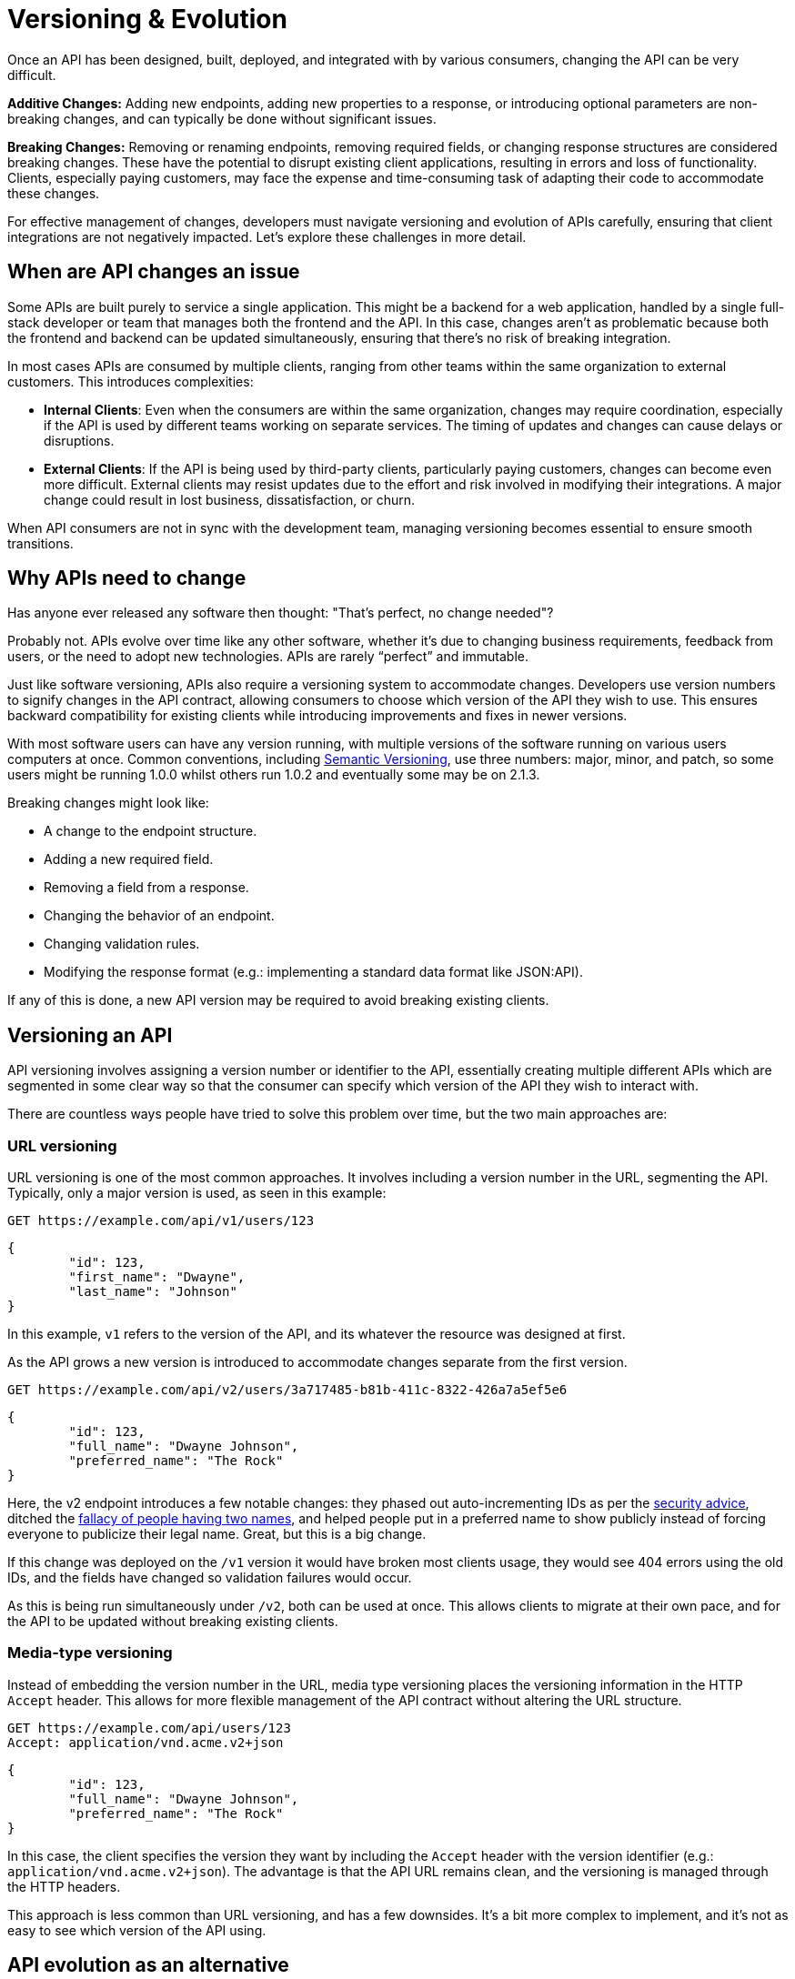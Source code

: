 = Versioning & Evolution

:description: Learn how to manage API versioning and evolution to ensure smooth transitions and backward compatibility for clients.

Once an API has been designed, built, deployed, and integrated with by various
consumers, changing the API can be very difficult.

*Additive Changes:* Adding new endpoints, adding new properties to a response,
or introducing optional parameters are non-breaking changes, and can typically
be done without significant issues.

*Breaking Changes:* Removing or renaming endpoints, removing required fields,
or changing response structures are considered breaking changes. These have
the potential to disrupt existing client applications, resulting in errors and
loss of functionality. Clients, especially paying customers, may face the
expense and time-consuming task of adapting their code to accommodate these
changes.

For effective management of changes, developers must navigate versioning and
evolution of APIs carefully, ensuring that client integrations are not
negatively impacted. Let's explore these challenges in more detail.

== When are API changes an issue

Some APIs are built purely to service a single application. This might be a
backend for a web application, handled by a single full-stack developer or team
that manages both the frontend and the API. In this case, changes aren't as
problematic because both the frontend and backend can be updated simultaneously,
ensuring that there's no risk of breaking integration.

In most cases APIs are consumed by multiple clients, ranging from other teams
within the same organization to external customers. This introduces
complexities:

* *Internal Clients*: Even when the consumers are within the same
organization, changes may require coordination, especially if the API is used
by different teams working on separate services. The timing of updates and
changes can cause delays or disruptions.
* *External Clients*: If the API is being used by third-party clients,
particularly paying customers, changes can become even more difficult.
External clients may resist updates due to the effort and risk involved in
modifying their integrations. A major change could result in lost business,
dissatisfaction, or churn.

When API consumers are not in sync with the development team, managing
versioning becomes essential to ensure smooth transitions.

== Why APIs need to change

Has anyone ever released any software then thought: "That's perfect, no change
needed"?

Probably not. APIs evolve over time like any other software, whether it's due to
changing business requirements, feedback from users, or the need to adopt new
technologies. APIs are rarely "`perfect`" and immutable.

Just like software versioning, APIs also require a versioning system to
accommodate changes. Developers use version numbers to signify changes in the
API contract, allowing consumers to choose which version of the API they wish to
use. This ensures backward compatibility for existing clients while introducing
improvements and fixes in newer versions.

With most software users can have any version running, with multiple versions of
the software running on various users computers at once. Common conventions,
including https://semver.org/[Semantic Versioning], use three numbers: major,
minor, and patch, so some users might be running 1.0.0 whilst others run 1.0.2
and eventually some may be on 2.1.3.

Breaking changes might look like:

* A change to the endpoint structure.
* Adding a new required field.
* Removing a field from a response.
* Changing the behavior of an endpoint.
* Changing validation rules.
* Modifying the response format (e.g.: implementing a standard data format like JSON:API).

If any of this is done, a new API version may be required to avoid breaking existing clients.

== Versioning an API

API versioning involves assigning a version number or identifier to the API,
essentially creating multiple different APIs which are segmented in some clear
way so that the consumer can specify which version of the API they wish to
interact with.

There are countless ways people have tried to solve this problem over time, but
the two main approaches are:

=== URL versioning

URL versioning is one of the most common approaches. It involves including a
version number in the URL, segmenting the API. Typically, only a major version
is used, as seen in this example:

[,http]
----
GET https://example.com/api/v1/users/123
----

[,json]
----
{
	"id": 123,
	"first_name": "Dwayne",
	"last_name": "Johnson"
}
----

In this example, `v1` refers to the version of the API, and its whatever the
resource was designed at first.

As the API grows a new version is introduced to accommodate changes separate
from the first version.

[,http]
----
GET https://example.com/api/v2/users/3a717485-b81b-411c-8322-426a7a5ef5e6
----

[,json]
----
{
	"id": 123,
	"full_name": "Dwayne Johnson",
	"preferred_name": "The Rock"
}
----

Here, the v2 endpoint introduces a few notable changes: they phased out
auto-incrementing IDs as per the link:/api-design/security[security advice],
ditched the https://www.kalzumeus.com/2010/06/17/falsehoods-programmers-believe-about-names/[fallacy of people having two
names],
and helped people put in a preferred name to show publicly instead of forcing
everyone to publicize their legal name. Great, but this is a big change.

If this change was deployed on the `/v1` version it would have broken most
clients usage, they would see 404 errors using the old IDs, and the fields have
changed so validation failures would occur.

As this is being run simultaneously under `/v2`, both can be used at once. This
allows clients to migrate at their own pace, and for the API to be updated
without breaking existing clients.

=== Media-type versioning

Instead of embedding the version number in the URL, media type versioning places
the versioning information in the HTTP `Accept` header. This allows for more
flexible management of the API contract without altering the URL structure.

[,http]
----
GET https://example.com/api/users/123
Accept: application/vnd.acme.v2+json
----

[,json]
----
{
	"id": 123,
	"full_name": "Dwayne Johnson",
	"preferred_name": "The Rock"
}
----

In this case, the client specifies the version they want by including the
`Accept` header with the version identifier (e.g.:
`application/vnd.acme.v2+json`). The advantage is that the API URL remains
clean, and the versioning is managed through the HTTP headers.

This approach is less common than URL versioning, and has a few downsides. It's a
bit more complex to implement, and it's not as easy to see which version of the
API using.

== API evolution as an alternative

While versioning is a popular solution to API changes, *API evolution* is an
alternative focuses on maintaining backward compatibility and minimizing
breaking changes. Instead of introducing entirely new versions, API developers
evolve the existing API to accommodate new requirements, but do so in a way that
doesn't disrupt clients.

API evolution is the concept of striving to maintain the "I" in API, the
request/response body, query parameters, general functionality, etc., only
breaking them when absolutely necessary. It's the idea that API
developers bend over backwards to maintain a contract, no matter how annoying
that might be. It's often more financially and logistically viable for the API
developers to bear this load than dumping the workload onto a wide array of
consumers.

=== API evolution in practice

To work on a realistic example, here's a simple change that could come up:

____
The property `name` exists, and that needs to be split into `first_name` and `last_name` to support Stripe's name requirements.
____

A minor example, but removing name and making all consumers need to change all code to use the two new fields would be a breaking change. There are ways to retain backwards compatibility.

Most web application frameworks commonly used to build APIs have a feature like "serializers", where database models are turned into JSON objects to be returned, with all sensitive fields removed and any relevant tweaks or structure added.

The database might have changed to use `first_name` and `last_name`, but the API does not need to remove the name property. It can be replaced with a "dynamic property" which joins the first and last names together and returns it in the JSON.

[,ruby]
----
class UserSerializer
  include FastJsonapi::ObjectSerializer

  attributes :name, :first_name, :last_name
    "#{object.first_name} #{object.last_name}"
  end
end
----

[,http]
----
GET https://api.example.com/users/123
----

[,json]
----
{
  "id": 123,
  "name": "Dwayne Johnson",
  "first_name": "Dwayne",
  "last_name": "Johnson"
}
----

When a `POST` or `PATCH` is sent to the API, the API does not need to think about a version number to notice that `name` is being sent. IF name is sent it can be split, and if first_name and last_name are sent it can handle as expected.

[,ruby]
----
class User < ApplicationRecord
  def name=(name)
    self.first_name, self.last_name = name.split(' ', 2)
  end
end
----

A lot of changes can be handled with new properties, and supporting old properties indefinitely, but at a certain point that becomes cumbersome enough to need a bigger change.

When an endpoint is starting to feel a bit clunky and overloaded, or fundamental relationships change, an API rewrite can be avoided by evolving the API with new resources, collections, and relationships.

=== Changing the domain model

In the case of https://www.protect.earth/[Protect Earth's], a reforestation and rewilding charity, the Tree Tracker API needed some fundamental change. It used to focus on tracking trees that were planted, recording a photo and coordinates, and other metadata to allow for sponsoring and funding tree planting.

There's a `/trees` resource, and `/orders` has a `plantedTrees` property, but the charity expanded beyond trees to sowing wildflower meadows, rewetting peat bogs, and clearing invasive species. Instead around adding `/peat`, and `/meadows` resources, the API became more generic with a `/units` collection.

Removing `/trees` or `plantedTrees` would break customers, and that would stem the flow of funding. API evolution focuses on adding new functionality without breaking existing clients, so instead of removing the `/trees` endpoint, the API now supports both `/units` and `/trees`, with the `/trees` resource simply filtering the `/units` based on the `type` field:

[,http]
----
GET https://api.protect.earth/trees
----

[,json]
----
{
  "id": 123,
  "species": "Oak",
  "location": {
    "latitude": 42.0399,
    "longitude": -71.0589
  }
}
----

[,http]
----
GET https://api.protect.earth/units
----

[,json]
----
{
  "id": 123,
  "type": "tree",
  "species": "Oak",
  "location": {
    "latitude": 42.0399,
    "longitude": -71.0589
  }
}
----

This allows existing developers to continue using the `/trees` endpoint while new developers can use the `/units` endpoint. The API evolves to support new functionality without breaking existing clients.

What about the `/orders` having `plantedTrees` on them? Removing this property would be a breaking change, so a backwards compatible solution is needed, and with API evolution there are countless options.

It's possible to add both an old and a new property, allowing clients to migrate at their own pace. This can be done by adding a new `allocatedUnits` property to the `/orders` resource, while keeping the old `plantedTrees` property:

[,http]
----
GET https://api.protect.earth/orders/abc123
----

[,json]
----
{
  "id": "abc123",
  "organization": "Protect Earth",
  "orderDate": "2025-01-21",
  "status": "fulfilled",
  "plantedTrees": [
    {
      "id": 456,
      "species": "Oak",
      "location": {
        "latitude": 42.0399,
        "longitude": -71.0589
      }
    }
  ],
  "allocatedUnits": [
    {
      "id": 456,
      "type": "tree",
      "species": "Oak",
      "location": {
        "latitude": 42.0399,
        "longitude": -71.0589
      }
    }
  ]
}
----

However, for orders with 20,000 trees this means there will be 40,000 items across those two sub-arrays with both of them being identical. This is a bit of a waste, but really this is helping to highlight an existing design flaw. Why are these sub arrays not link:/api-design/pagination[paginated], and why are units being embedded inside orders?

They are different resources, and its far easier to treat them as such. API evolution gives us a chance to fix this.

There is already an `/units` endpoint, let's use that.

[,http]
----
GET https://api.protect.earth/orders/abc123
----

[,json]
----
{
  "id": "abc123",
  "organization": "Protect Earth",
  "orderDate": "2025-01-21",
  "status": "fulfilled",
  "unitType": "peat",
  "links": {
    "units": "https://api.protect.earth/units?order=abc123"
  }
}
----

That way, the order resource is just about the order, and the units are about the units. This is a more RESTful design, and it's a better way to handle the relationship between orders and units.

Where did "plantedTrees" go? It's moved behind a switch. It will only show up on orders for trees, and all other unit types can be found on the `units` link which benefits from full pagination.

=== Deprecating endpoints

All this flexibility comes with a tradeoff, it's more work to maintain two endpoints, because there may be performance tweaks and bug reports that need to be applied to both. It's also more work to document and test both endpoints, so it can be a good idea to keep an eye on which endpoints are being used and which aren't, and remove the old ones when they're no longer needed.

Old endpoints can be deprecated using the `Sunset` header.

[,http]
----
HTTP/2 200 OK
Sunset: Tue, 1 Jul 2025 23:59:59 GMT
----

Adding a `Sunset` header to `/trees` will communicate to API consumers that the endpoint will be removed, and if it's done with sufficient warning and with a clear migration path, it can lead to a smooth transition for clients.

Further details can be provided in the form of a URL in a `Link` header and the `rel="sunset"` attribute.

----
HTTP/2 200 OK
Sunset: Tue, 1 Jul 2025 23:59:59 GMT
Link: <https://example.org/blog/migrating-to-units>; rel="sunset"
----

This could be a link to a blog post or an upgrade guide in documentation.

=== Deprecating properties

Deprecating properties is a little more difficult, and generally best avoided whenever possible. It's not possible to use `Sunset` to communicate a property going away as it only applies to endpoints, but OpenAPI can help.

OpenAPI v3.1 added the `deprecate` keyword, to allow API descriptions to communicate deprecations as an API evolves.

[,yaml]
----
components:
  schemas:
    Order:
      type: object
      properties:
        plantedTrees:
          type: array
          items:
            $ref: '#/components/schemas/Tree'
          deprecate: true
          description: >
            An array of trees that have been planted, only on tree orders.
            *Deprecated:* use the units link relationship instead.
----

This will show up in the documentation, and can be used by SDKs to warn developers that they're using a deprecated property.

Removing the `plantedTrees` property from the API entirely could be done, but it's a breaking change, and it's best to avoid breaking changes whenever possible.

A better option is to stop putting the `plantedTrees` property into new orders starting on the deprecated date, and leave it on older orders.

Another change being added to the API is the concept of orders expiring, because companies should have got their data out of the API within six months, otherwise the information is archived to reduce wasting emissions as database expands. If `plantedTrees` is not added to new orders, and eventually orders archive, then eventually it will be gone completely and can be removed from code.

=== API design-first reduces change later

Some APIs have kept their v1 API going for over a decade, which suggests they probably didn't need API versioning in the first place.

Some APIs are on v14, because the API developers didn't reach out to any stakeholders to ask what they needed out of an API and just wrote loads of code, rushing to rewrite it every time a new consumer came along with slightly different needs instead of finding a solution that worked for everyone.

Doing more planning, research, upfront API design, and prototyping can cut out the need for the first few versions, as many of those come from not getting enough user/market research done early on. This is common in startups that are moving fast and breaking things, but it can happen in any size business.

== Summary

When it comes to deciding between versioning and evolution, consider how many consumers will need to upgrade, and how long that work is likely to take. If it's two days of work, and there are 10 customers, then that's 160 person-hours. With 1,000 customers, that's 16,000 person-hours.

At a certain point it becomes unconscionable to ask paying customers to all do that much work, and it's better to see if it could be handled with a new resource, new properties, or other backwards compatible changes which can slowly phase out their older forms over time, even if its a bit more work.

